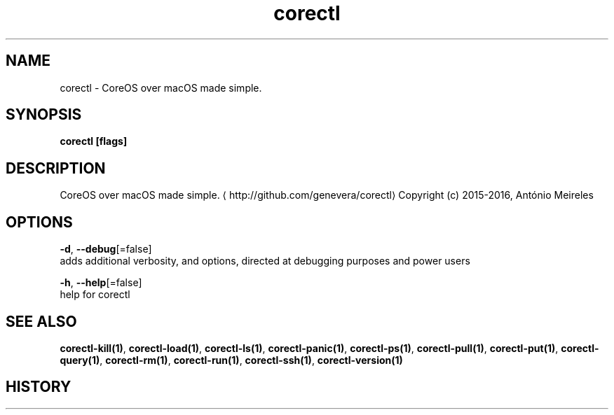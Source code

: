.TH "corectl" "1" "" " " "" 
.nh
.ad l


.SH NAME
.PP
corectl \- CoreOS over macOS made simple.


.SH SYNOPSIS
.PP
\fBcorectl [flags]\fP


.SH DESCRIPTION
.PP
CoreOS over macOS made simple. 
\[la]http://github.com/genevera/corectl\[ra]
Copyright (c) 2015\-2016, António Meireles


.SH OPTIONS
.PP
\fB\-d\fP, \fB\-\-debug\fP[=false]
    adds additional verbosity, and options, directed at debugging purposes and power users

.PP
\fB\-h\fP, \fB\-\-help\fP[=false]
    help for corectl


.SH SEE ALSO
.PP
\fBcorectl\-kill(1)\fP, \fBcorectl\-load(1)\fP, \fBcorectl\-ls(1)\fP, \fBcorectl\-panic(1)\fP, \fBcorectl\-ps(1)\fP, \fBcorectl\-pull(1)\fP, \fBcorectl\-put(1)\fP, \fBcorectl\-query(1)\fP, \fBcorectl\-rm(1)\fP, \fBcorectl\-run(1)\fP, \fBcorectl\-ssh(1)\fP, \fBcorectl\-version(1)\fP


.SH HISTORY
.PP
